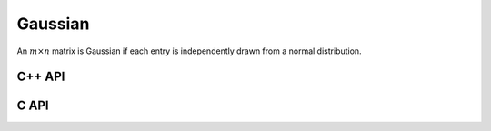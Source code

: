Gaussian
========
An :math:`m \times n` matrix is Gaussian if each entry is independently drawn
from a normal distribution.

C++ API
-------

.. cpp:function:: void Gaussian( Matrix<T>& A, Int m, Int n, T mean=0, Base<T> stddev=1 )
.. cpp:function:: void Gaussian( AbstractDistMatrix<T>& A, Int m, Int n, T mean=0, Base<T> stddev=1 )

   Sets the matrix ``A`` to an :math:`m \times n` Gaussian matrix with the
   specified mean and standard deviation.

.. cpp:function:: void MakeGaussian( Matrix<T>& A, T mean=0, Base<T> stddev=1 )
.. cpp:function:: void MakeGaussian( AbstractDistMatrix<T>& A, T mean=0, Base<T> stddev=1 )

   Changes each entry to an independent sample from the specified normal
   distribution.

C API
-----

.. c:function:: ElError ElGaussian_s( ElMatrix_s A, ElInt m, ElInt n, float mean, float stddev )
.. c:function:: ElError ElGaussian_d( ElMatrix_d A, ElInt m, ElInt n, double mean, double stddev )
.. c:function:: ElError ElGaussian_c( ElMatrix_c A, ElInt m, ElInt n, complex_float mean, float stddev )
.. c:function:: ElError ElGaussian_z( ElMatrix_z A, ElInt m, ElInt n, complex_double mean, double stddev )
.. c:function:: ElError ElGaussianDist_s( ElDistMatrix_s A, ElInt m, ElInt n, float mean, float stddev )
.. c:function:: ElError ElGaussianDist_d( ElDistMatrix_d A, ElInt m, ElInt n, double mean, double stddev )
.. c:function:: ElError ElGaussianDist_c( ElDistMatrix_c A, ElInt m, ElInt n, complex_float mean, float stddev )
.. c:function:: ElError ElGaussianDist_z( ElDistMatrix_z A, ElInt m, ElInt n, complex_double mean, double stddev )
